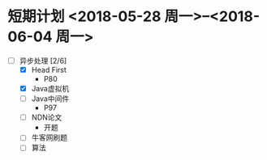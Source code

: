 * 短期计划 <2018-05-28 周一>--<2018-06-04 周一>
  :LOGBOOK:
  CLOCK: [2018-05-28 周一 21:38]--[2018-05-28 周一 21:38] =>  0:00
  CLOCK: [2018-05-28 周一 13:47]--[2018-05-28 周一 14:25] =>  0:38
  :END:

+ [-] 异步处理 [2/6]
  + [X] Head First
    + P80
  + [X] Java虚拟机
  + [ ] Java中间件
    + P97
  + [ ] NDN论文
    + 开题
  + [ ] 牛客网刷题
  + [ ] 算法
    
